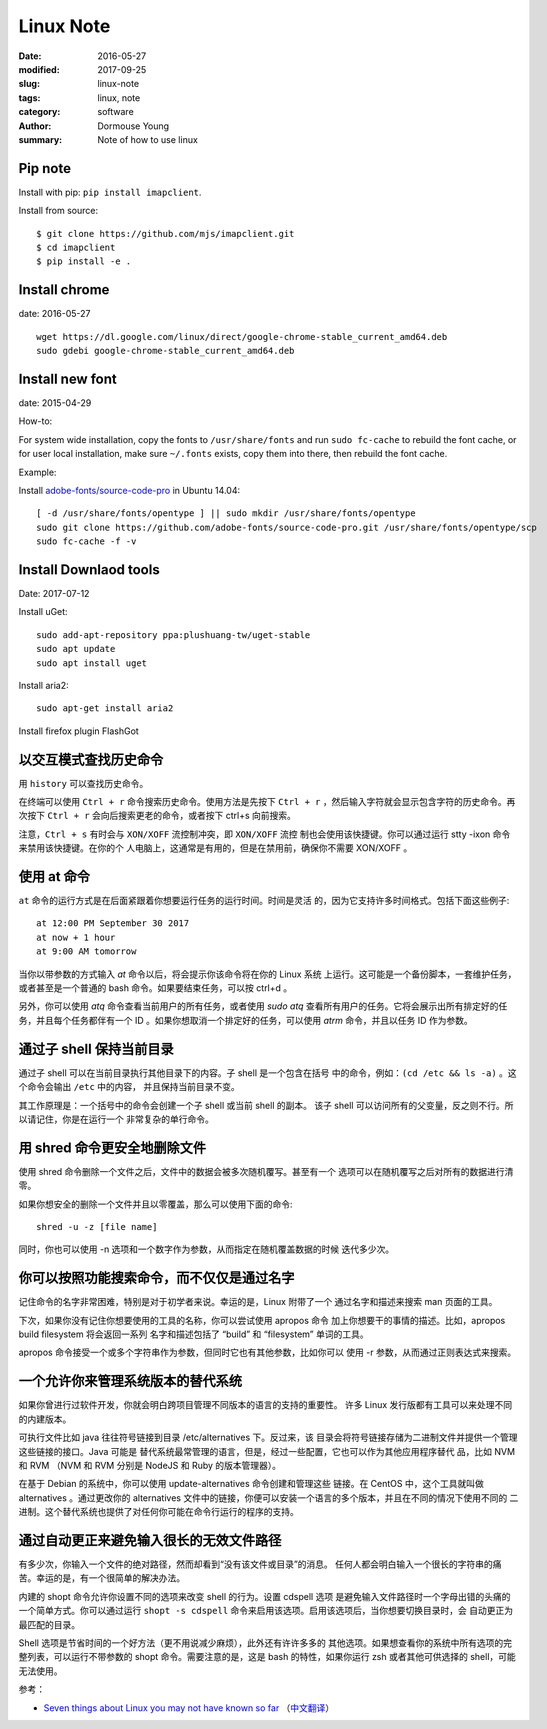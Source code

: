 Linux Note
==========

:date: 2016-05-27
:modified: 2017-09-25
:slug: linux-note
:tags: linux, note
:category: software
:author: Dormouse Young
:summary: Note of how to use linux

Pip note
---------

Install with pip: ``pip install imapclient``.

Install from source::

    $ git clone https://github.com/mjs/imapclient.git
    $ cd imapclient
    $ pip install -e .


Install chrome
--------------

date: 2016-05-27

::

    wget https://dl.google.com/linux/direct/google-chrome-stable_current_amd64.deb
    sudo gdebi google-chrome-stable_current_amd64.deb

Install new font
----------------

date: 2015-04-29

How-to:

For system wide installation, copy the fonts to ``/usr/share/fonts`` and run
``sudo fc-cache`` to rebuild the font cache, or for user local installation,
make sure ``~/.fonts`` exists, copy them into there, then rebuild the font
cache.

Example:

Install `adobe-fonts/source-code-pro
<https://github.com/adobe-fonts/source-code-pro>`_ in Ubuntu 14.04::

    [ -d /usr/share/fonts/opentype ] || sudo mkdir /usr/share/fonts/opentype
    sudo git clone https://github.com/adobe-fonts/source-code-pro.git /usr/share/fonts/opentype/scp
    sudo fc-cache -f -v


Install Downlaod tools
----------------------

Date: 2017-07-12

Install uGet::

    sudo add-apt-repository ppa:plushuang-tw/uget-stable
    sudo apt update
    sudo apt install uget

Install aria2::

    sudo apt-get install aria2

Install firefox plugin FlashGot


以交互模式查找历史命令
----------------------

用 ``history`` 可以查找历史命令。

在终端可以使用 ``Ctrl + r`` 命令搜索历史命令。使用方法是先按下
``Ctrl + r`` ，然后输入字符就会显示包含字符的历史命令。再次按下
``Ctrl + r`` 会向后搜索更老的命令，或者按下 ctrl+s 向前搜索。

注意，``Ctrl + s`` 有时会与 ``XON/XOFF`` 流控制冲突，即 ``XON/XOFF`` 流控
制也会使用该快捷键。你可以通过运行 stty -ixon 命令来禁用该快捷键。在你的个
人电脑上，这通常是有用的，但是在禁用前，确保你不需要 XON/XOFF 。


使用 at 命令
------------

``at`` 命令的运行方式是在后面紧跟着你想要运行任务的运行时间。时间是灵活
的，因为它支持许多时间格式。包括下面这些例子::

    at 12:00 PM September 30 2017
    at now + 1 hour
    at 9:00 AM tomorrow

当你以带参数的方式输入 `at` 命令以后，将会提示你该命令将在你的 Linux 系统
上运行。这可能是一个备份脚本，一套维护任务，或者甚至是一个普通的 bash
命令。如果要结束任务，可以按 ctrl+d 。

另外，你可以使用 `atq` 命令查看当前用户的所有任务，或者使用 `sudo atq`
查看所有用户的任务。它将会展示出所有排定好的任务，并且每个任务都伴有一个
ID 。如果你想取消一个排定好的任务，可以使用 `atrm` 命令，并且以任务 ID
作为参数。

通过子 shell 保持当前目录
-------------------------

通过子 shell 可以在当前目录执行其他目录下的内容。子 shell 是一个包含在括号
中的命令，例如：``(cd /etc && ls -a)`` 。这个命令会输出 ``/etc`` 中的内容，
并且保持当前目录不变。

其工作原理是：一个括号中的命令会创建一个子 shell 或当前 shell 的副本。
该子 shell 可以访问所有的父变量，反之则不行。所以请记住，你是在运行一个
非常复杂的单行命令。

用 shred 命令更安全地删除文件
-----------------------------

使用 shred 命令删除一个文件之后，文件中的数据会被多次随机覆写。甚至有一个
选项可以在随机覆写之后对所有的数据进行清零。

如果你想安全的删除一个文件并且以零覆盖，那么可以使用下面的命令::

    shred -u -z [file name]

同时，你也可以使用 -n 选项和一个数字作为参数，从而指定在随机覆盖数据的时候
迭代多少次。


你可以按照功能搜索命令，而不仅仅是通过名字
------------------------------------------

记住命令的名字非常困难，特别是对于初学者来说。幸运的是，Linux 附带了一个
通过名字和描述来搜索 man 页面的工具。

下次，如果你没有记住你想要使用的工具的名称，你可以尝试使用 apropos 命令
加上你想要干的事情的描述。比如，apropos build filesystem 将会返回一系列
名字和描述包括了 “build” 和 “filesystem” 单词的工具。

apropos 命令接受一个或多个字符串作为参数，但同时它也有其他参数，比如你可以
使用 -r 参数，从而通过正则表达式来搜索。

一个允许你来管理系统版本的替代系统
----------------------------------

如果你曾进行过软件开发，你就会明白跨项目管理不同版本的语言的支持的重要性。
许多 Linux 发行版都有工具可以来处理不同的内建版本。

可执行文件比如 java 往往符号链接到目录 /etc/alternatives 下。反过来，该
目录会将符号链接存储为二进制文件并提供一个管理这些链接的接口。Java 可能是
替代系统最常管理的语言，但是，经过一些配置，它也可以作为其他应用程序替代
品，比如 NVM 和 RVM （NVM 和 RVM 分别是 NodeJS 和 Ruby 的版本管理器）。

在基于 Debian 的系统中，你可以使用 update-alternatives 命令创建和管理这些
链接。在 CentOS 中，这个工具就叫做 alternatives 。通过更改你的 alternatives
文件中的链接，你便可以安装一个语言的多个版本，并且在不同的情况下使用不同的
二进制。这个替代系统也提供了对任何你可能在命令行运行的程序的支持。

通过自动更正来避免输入很长的无效文件路径
----------------------------------------

有多少次，你输入一个文件的绝对路径，然而却看到“没有该文件或目录”的消息。
任何人都会明白输入一个很长的字符串的痛苦。幸运的是，有一个很简单的解决办法。

内建的 shopt 命令允许你设置不同的选项来改变 shell 的行为。设置 cdspell 选项
是避免输入文件路径时一个字母出错的头痛的一个简单方式。你可以通过运行
``shopt -s cdspell`` 命令来启用该选项。启用该选项后，当你想要切换目录时，会
自动更正为最匹配的目录。

Shell 选项是节省时间的一个好方法（更不用说减少麻烦），此外还有许许多多的
其他选项。如果想查看你的系统中所有选项的完整列表，可以运行不带参数的 shopt
命令。需要注意的是，这是 bash 的特性，如果你运行 zsh 或者其他可供选择的
shell，可能无法使用。

参考：

* `Seven things about Linux you may not have known so far`_ （`中文翻译`_）

.. _Seven things about Linux you may not have known so far: https://opensourceforu.com/2017/09/top-7-things-linux-may-not-known-far/
.. _中文翻译: http://www.oschina.net/news/89404/top-7-things-linux-may-not-known-far
